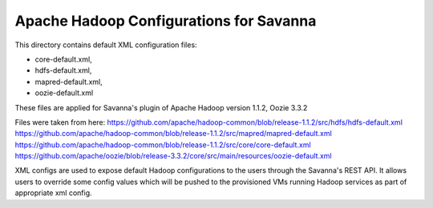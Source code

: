 Apache Hadoop Configurations for Savanna
========================================

This directory contains default XML configuration files:

* core-default.xml,
* hdfs-default.xml,
* mapred-default.xml,
* oozie-default.xml

These files are applied for Savanna's plugin of Apache Hadoop version 1.1.2,
Oozie 3.3.2

Files were taken from here:
https://github.com/apache/hadoop-common/blob/release-1.1.2/src/hdfs/hdfs-default.xml
https://github.com/apache/hadoop-common/blob/release-1.1.2/src/mapred/mapred-default.xml
https://github.com/apache/hadoop-common/blob/release-1.1.2/src/core/core-default.xml
https://github.com/apache/oozie/blob/release-3.3.2/core/src/main/resources/oozie-default.xml

XML configs are used to expose default Hadoop configurations to the users through
the Savanna's REST API. It allows users to override some config values which will
be pushed to the provisioned VMs running Hadoop services as part of appropriate
xml config.